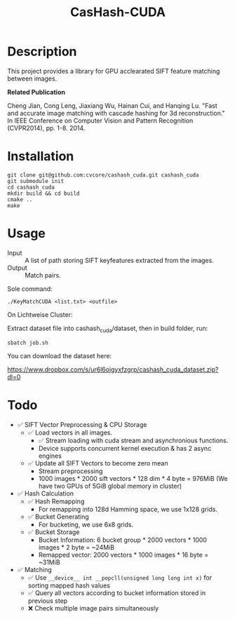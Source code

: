#+TITLE: CasHash-CUDA

* Description

This project provides a library for GPU acclearated SIFT feature matching between images.

*Related Publication*

Cheng Jian, Cong Leng, Jiaxiang Wu, Hainan Cui, and Hanqing Lu. "Fast and accurate image matching with cascade hashing for 3d reconstruction." In IEEE Conference on Computer Vision and Pattern Recognition (CVPR2014), pp. 1-8. 2014.

* Installation


#+BEGIN_EXAMPLE
git clone git@github.com:cvcore/cashash_cuda.git cashash_cuda
git submodule init
cd cashash_cuda
mkdir build && cd build
cmake ..
make
#+END_EXAMPLE

* Usage

- Input :: A list of path storing SIFT keyfeatures extracted from the images.
- Output :: Match pairs.

Sole command:

#+BEGIN_EXAMPLE
./KeyMatchCUDA <list.txt> <outfile>
#+END_EXAMPLE

On Lichtweise Cluster:

Extract dataset file into cashash_cuda/dataset, then in build folder, run:
#+BEGIN_EXAMPLE
sbatch job.sh
#+END_EXAMPLE

You can download the dataset here:

https://www.dropbox.com/s/ur6l6oigyxfzgrp/cashash_cuda_dataset.zip?dl=0

* Todo

- ✅ SIFT Vector Preprocessing & CPU Storage
  - ✅ Load vectors in all images.
    - ✅  Stream loading with cuda stream and asynchronious functions.
    - Device supports concurrent kernel execution & has 2 async engines
  - ✅ Update all SIFT Vectors to become zero mean 
    - Stream preprocessing
    - 1000 images * 2000 sift vectors * 128 dim * 4 byte = 976MiB (We have two GPUs of 5GiB global memory in cluster)
- ✅ Hash Calculation
  - ✅ Hash Remapping
    - For remapping into 128d Hamming space, we use 1x128 grids.
  - ✅ Bucket Generating
    - For bucketing, we use 6x8 grids.
  - ✅ Bucket Storage
    - Bucket Information: 6 bucket group * 2000 vectors * 1000 images * 2 byte = ~24MiB
    - Remapped vector: 2000 vectors * 1000 images * 16 byte = ~31MiB
- ✅ Matching
  - ✅ Use =__device__ int __popcll(unsigned long long int x)= for sorting mapped hash values
  - ✅ Query all vectors according to bucket information stored in previous step
  - ❌  Check multiple image pairs simultaneously
